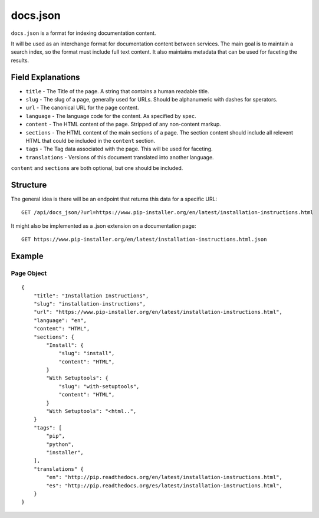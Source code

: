 docs.json
=========

``docs.json`` is a format for indexing documentation content.

It will be used as an interchange format for documentation content between services.
The main goal is to maintain a search index,
so the format must include full text content.
It also maintains metadata that can be used for faceting the results.

Field Explanations
------------------

* ``title`` - The Title of the page. A string that contains a human readable title.
* ``slug`` - The slug of a page, generally used for URLs. Should be alphanumeric with dashes for sperators.
* ``url`` - The canonical URL for the page content.
* ``language`` - The language code for the content. As specified by ``spec``.
* ``content`` - The HTML content of the page. Stripped of any non-content markup.
* ``sections`` - The HTML content of the main sections of a page. The section content should include all relevent HTML that could be included in the ``content`` section. 
* ``tags`` - The Tag data associated with the page. This will be used for faceting.
* ``translations`` - Versions of this document translated into another language.

``content`` and ``sections`` are both optional, 
but one should be included.

Structure
---------

The general idea is there will be an endpoint that returns this data for a specific URL::

    GET /api/docs_json/?url=https://www.pip-installer.org/en/latest/installation-instructions.html

It might also be implemented as a .json extension on a documentation page::

    GET https://www.pip-installer.org/en/latest/installation-instructions.html.json

Example
-------

Page Object
~~~~~~~~~~~

::

    {
        "title": "Installation Instructions",
        "slug": "installation-instructions",
        "url": "https://www.pip-installer.org/en/latest/installation-instructions.html",
        "language": "en",
        "content": "HTML",
        "sections": {
            "Install": {
                "slug": "install",
                "content": "HTML",
            }
            "With Setuptools": {
                "slug": "with-setuptools",
                "content": "HTML",
            }
            "With Setuptools": "<html..",
        }
        "tags": [
            "pip",
            "python",
            "installer",
        ],
        "translations" {
            "en": "http://pip.readthedocs.org/en/latest/installation-instructions.html",
            "es": "http://pip.readthedocs.org/es/latest/installation-instructions.html",
        }
    }


